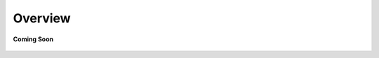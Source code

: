 .. _overview_coco_for_applications:

Overview
========

.. figure:: /_static/coming-soon.png
   :align: center

   **Coming Soon**

.. sectionauthor:: Manav

..
    <Suggestions from Ashish - Use Cases: You can use various SDKs to connect and control Buzzed on COCO Devices over the Real-Time Internet. Supports native SDKs on multiple platforms: Android, iOS, Linux, MacOS, Browser and multiple languages: Java, Swift, C, Javascript. Including Native Command, Control and Alert Apps, Bridge Apps, Analytics SPA UI Apps, and Headless AI/ML server applications>
